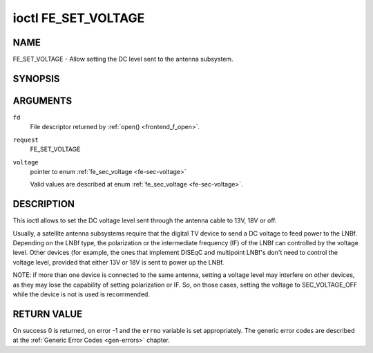 .. -*- coding: utf-8; mode: rst -*-

.. _FE_SET_VOLTAGE:

********************
ioctl FE_SET_VOLTAGE
********************

NAME
====

FE_SET_VOLTAGE - Allow setting the DC level sent to the antenna subsystem.

SYNOPSIS
========

.. c:function:: int ioctl( int fd, int request, enum fe_sec_voltage *voltage )


ARGUMENTS
=========

``fd``
    File descriptor returned by :ref:`open() <frontend_f_open>`.

``request``
    FE_SET_VOLTAGE

``voltage``
    pointer to enum :ref:`fe_sec_voltage <fe-sec-voltage>`

    Valid values are described at enum
    :ref:`fe_sec_voltage <fe-sec-voltage>`.


DESCRIPTION
===========

This ioctl allows to set the DC voltage level sent through the antenna
cable to 13V, 18V or off.

Usually, a satellite antenna subsystems require that the digital TV
device to send a DC voltage to feed power to the LNBf. Depending on the
LNBf type, the polarization or the intermediate frequency (IF) of the
LNBf can controlled by the voltage level. Other devices (for example,
the ones that implement DISEqC and multipoint LNBf's don't need to
control the voltage level, provided that either 13V or 18V is sent to
power up the LNBf.

NOTE: if more than one device is connected to the same antenna, setting
a voltage level may interfere on other devices, as they may lose the
capability of setting polarization or IF. So, on those cases, setting
the voltage to SEC_VOLTAGE_OFF while the device is not is used is
recommended.


RETURN VALUE
============

On success 0 is returned, on error -1 and the ``errno`` variable is set
appropriately. The generic error codes are described at the
:ref:`Generic Error Codes <gen-errors>` chapter.
